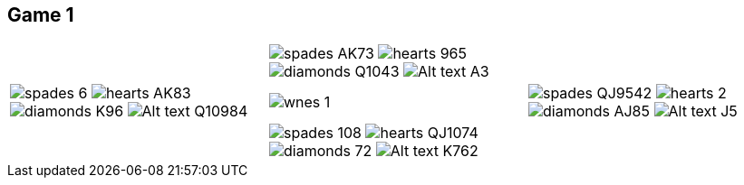 == Game 1

:v_game: image:../images/wnes_1.png[]

:v_hand_w: image:../images/spades.png[] 6 + 
image:../images/hearts.png[] AK83 + 
image:../images/diamonds.png[] K96 + 
image:../images/clubs.png[Alt text] Q10984

:v_hand_n: image:../images/spades.png[] AK73 + 
image:../images/hearts.png[] 965 + 
image:../images/diamonds.png[] Q1043 + 
image:../images/clubs.png[Alt text] A3

:v_hand_e: image:../images/spades.png[] QJ9542 + 
image:../images/hearts.png[] 2 + 
image:../images/diamonds.png[] AJ85 + 
image:../images/clubs.png[Alt text] J5

:v_hand_s: image:../images/spades.png[] 108 +
image:../images/hearts.png[] QJ1074 +
image:../images/diamonds.png[] 72 +
image:../images/clubs.png[Alt text] K762

|=======================
||{v_hand_n}|
|{v_hand_w}|{v_game}|{v_hand_e}
||{v_hand_s}|
|=======================

